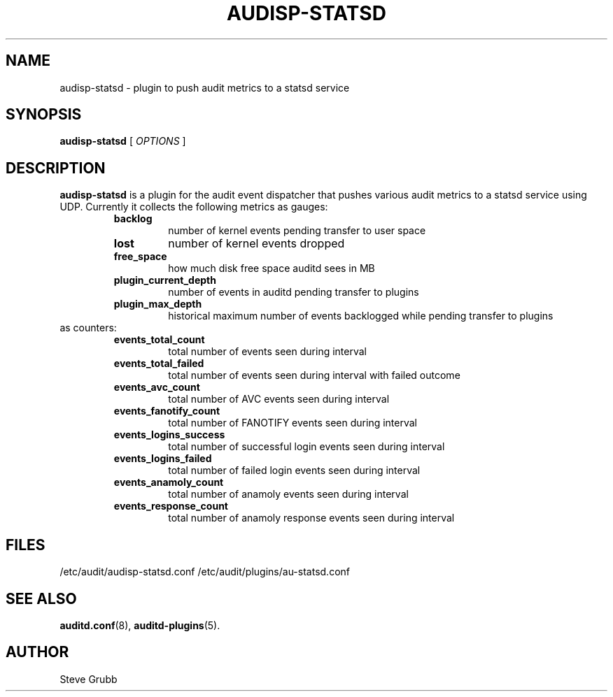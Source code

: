 .TH AUDISP-STATSD "8" "February 2021" "Red Hat" "System Administration Utilities"
.SH NAME
audisp-statsd \- plugin to push audit metrics to a statsd service
.SH SYNOPSIS
.B audisp-statsd
[ \fIOPTIONS\fP ]
.SH DESCRIPTION
\fBaudisp-statsd\fP is a plugin for the audit event dispatcher that pushes various audit metrics to a statsd service using UDP. Currently it collects the following metrics as gauges:
.RS
.TP
.B backlog
number of kernel events pending transfer to user space
.TP
.B lost
number of kernel events dropped
.TP
.B free_space
how much disk free space auditd sees in MB
.TP
.B plugin_current_depth
number of events in auditd pending transfer to plugins
.TP
.B plugin_max_depth
historical maximum number of events backlogged while pending transfer to plugins
.RE
as counters:
.RS
.TP
.B events_total_count
total number of events seen during interval
.TP
.B events_total_failed
total number of events seen during interval with failed outcome
.TP
.B events_avc_count
total number of AVC events seen during interval
.TP
.B events_fanotify_count
total number of FANOTIFY events seen during interval
.TP
.B events_logins_success
total number of successful login events seen during interval
.TP
.B events_logins_failed
total number of failed login events seen during interval
.TP
.B events_anamoly_count
total number of anamoly events seen during interval
.TP
.B events_response_count
total number of anamoly response events seen during interval
.RE

.SH FILES
/etc/audit/audisp-statsd.conf
/etc/audit/plugins/au-statsd.conf
.SH "SEE ALSO"
.BR auditd.conf (8),
.BR auditd-plugins (5).
.SH AUTHOR
Steve Grubb

